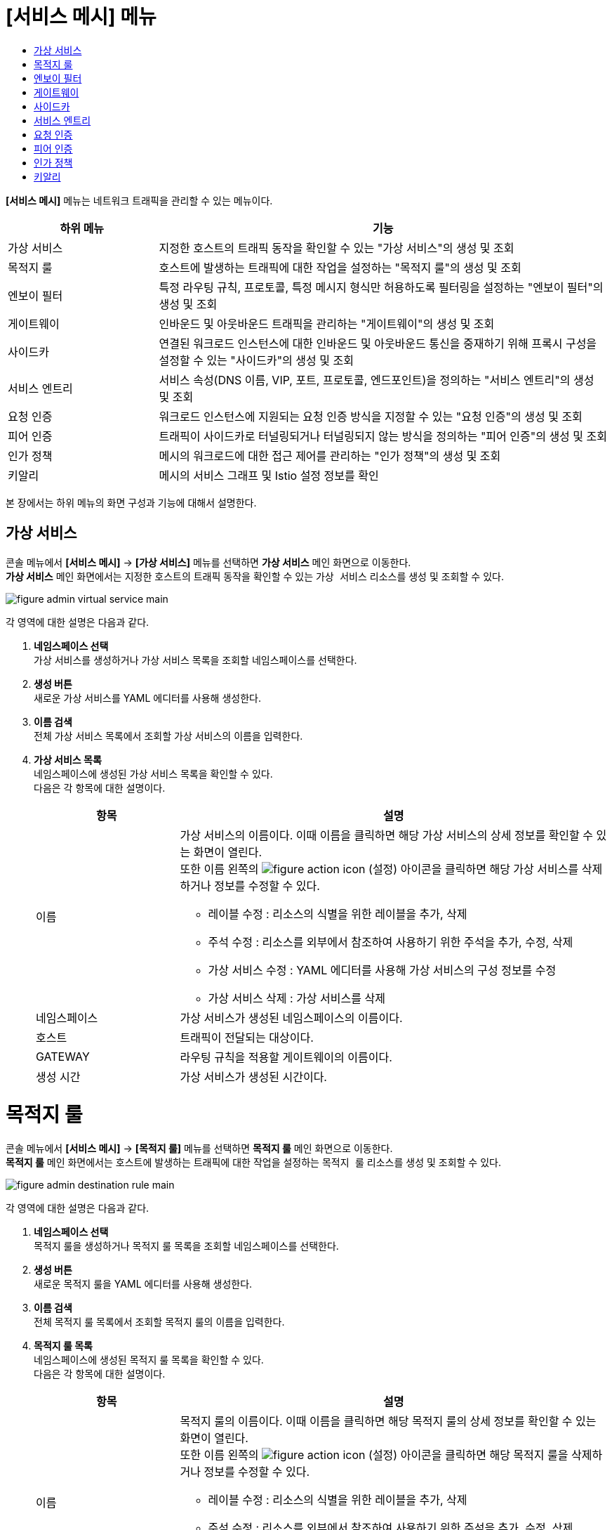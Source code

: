 = [서비스 메시] 메뉴
:toc:
:toc-title:

*[서비스 메시]* 메뉴는 네트워크 트래픽을 관리할 수 있는 메뉴이다.
[width="100%",options="header", cols="1,3"]
|====================
|하위 메뉴|기능
|가상 서비스|지정한 호스트의 트래픽 동작을 확인할 수 있는 "가상 서비스"의 생성 및 조회
|목적지 룰|호스트에 발생하는 트래픽에 대한 작업을 설정하는 "목적지 룰"의 생성 및 조회
|엔보이 필터|특정 라우팅 규칙, 프로토콜, 특정 메시지 형식만 허용하도록 필터링을 설정하는 "엔보이 필터"의 생성 및 조회
|게이트웨이|인바운드 및 아웃바운드 트래픽을 관리하는 "게이트웨이"의 생성 및 조회
|사이드카|연결된 워크로드 인스턴스에 대한 인바운드 및 아웃바운드 통신을 중재하기 위해 프록시 구성을 설정할 수 있는 "사이드카"의 생성 및 조회
|서비스 엔트리|서비스 속성(DNS 이름, VIP, 포트, 프로토콜, 엔드포인트)을 정의하는 "서비스 엔트리"의 생성 및 조회
|요청 인증|워크로드 인스턴스에 지원되는 요청 인증 방식을 지정할 수 있는 "요청 인증"의 생성 및 조회
|피어 인증|트래픽이 사이드카로 터널링되거나 터널링되지 않는 방식을 정의하는 "피어 인증"의 생성 및 조회
|인가 정책|메시의 워크로드에 대한 접근 제어를 관리하는 "인가 정책"의 생성 및 조회
|키알리|메시의 서비스 그래프 및 Istio 설정 정보를 확인
|====================

본 장에서는 하위 메뉴의 화면 구성과 기능에 대해서 설명한다.

== 가상 서비스

콘솔 메뉴에서 *[서비스 메시]* -> *[가상 서비스]* 메뉴를 선택하면 *가상 서비스* 메인 화면으로 이동한다. +
*가상 서비스* 메인 화면에서는 지정한 호스트의 트래픽 동작을 확인할 수 있는 `가상 서비스` 리소스를 생성 및 조회할 수 있다.

//[caption="그림. "] //캡션 제목 변경
[#img-virtual-service-main]
image::../images/figure_admin_virtual_service_main.png[]

각 영역에 대한 설명은 다음과 같다.

<1> *네임스페이스 선택* +
가상 서비스를 생성하거나 가상 서비스 목록을 조회할 네임스페이스를 선택한다.
<2> *생성 버튼* +
새로운 가상 서비스를 YAML 에디터를 사용해 생성한다.
<3> *이름 검색* +
전체 가상 서비스 목록에서 조회할 가상 서비스의 이름을 입력한다.
<4> *가상 서비스 목록* +
네임스페이스에 생성된 가상 서비스 목록을 확인할 수 있다. +
다음은 각 항목에 대한 설명이다.
+
[width="100%",options="header", cols="1,3a"]
|====================
|항목|설명  
|이름|가상 서비스의 이름이다. 이때 이름을 클릭하면 해당 가상 서비스의 상세 정보를 확인할 수 있는 화면이 열린다. +
또한 이름 왼쪽의 
image:../images/figure_action_icon.png[]
(설정) 아이콘을 클릭하면 해당 가상 서비스를 삭제하거나 정보를 수정할 수 있다.

* 레이블 수정 : 리소스의 식별을 위한 레이블을 추가, 삭제
* 주석 수정 : 리소스를 외부에서 참조하여 사용하기 위한 주석을 추가, 수정, 삭제
* 가상 서비스 수정 : YAML 에디터를 사용해 가상 서비스의 구성 정보를 수정
* 가상 서비스 삭제 : 가상 서비스를 삭제
|네임스페이스|가상 서비스가 생성된 네임스페이스의 이름이다.
|호스트|트래픽이 전달되는 대상이다.
|GATEWAY|라우팅 규칙을 적용할 게이트웨이의 이름이다.
|생성 시간|가상 서비스가 생성된 시간이다.
|====================

= 목적지 룰

콘솔 메뉴에서 *[서비스 메시]* -> *[목적지 룰]* 메뉴를 선택하면 *목적지 룰* 메인 화면으로 이동한다. +
*목적지 룰* 메인 화면에서는 호스트에 발생하는 트래픽에 대한 작업을 설정하는 `목적지 룰` 리소스를 생성 및 조회할 수 있다.

//[caption="그림. "] //캡션 제목 변경
[#img-destination-rule-main]
image::../images/figure_admin_destination_rule_main.png[]

각 영역에 대한 설명은 다음과 같다.

<1> *네임스페이스 선택* +
목적지 룰을 생성하거나 목적지 룰 목록을 조회할 네임스페이스를 선택한다.
<2> *생성 버튼* +
새로운 목적지 룰을 YAML 에디터를 사용해 생성한다.
<3> *이름 검색* +
전체 목적지 룰 목록에서 조회할 목적지 룰의 이름을 입력한다.
<4> *목적지 룰 목록* +
네임스페이스에 생성된 목적지 룰 목록을 확인할 수 있다. +
다음은 각 항목에 대한 설명이다.
+
[width="100%",options="header", cols="1,3a"]
|====================
|항목|설명  
|이름|목적지 룰의 이름이다. 이때 이름을 클릭하면 해당 목적지 룰의 상세 정보를 확인할 수 있는 화면이 열린다. +
또한 이름 왼쪽의 
image:../images/figure_action_icon.png[]
(설정) 아이콘을 클릭하면 해당 목적지 룰을 삭제하거나 정보를 수정할 수 있다.

* 레이블 수정 : 리소스의 식별을 위한 레이블을 추가, 삭제
* 주석 수정 : 리소스를 외부에서 참조하여 사용하기 위한 주석을 추가, 수정, 삭제
* 목적지 룰 수정 : YAML 에디터를 사용해 목적지 룰의 구성 정보를 수정
* 목적지 룰 삭제 : 목적지 룰을 삭제
|네임스페이스|목적지 룰이 생성된 네임스페이스의 이름이다.
|호스트|트래픽 정책이 적용될 대상이다.
|생성 시간|목적지 룰이 생성된 시간이다.
|====================

= 엔보이 필터

콘솔 메뉴에서 *[서비스 메시]* -> *[엔보이 필터]* 메뉴를 선택하면 *엔보이 필터* 메인 화면으로 이동한다. +
*엔보이 필터* 메인 화면에서는 트래픽에 대한 라우팅 규칙을 정의하는 `엔포이 필터` 리소스를 생성 및 조회할 수 있다.

//[caption="그림. "] //캡션 제목 변경
[#img-envoy-filter-main]
image::../images/figure_admin_envoy_filter_main.png[]

각 영역에 대한 설명은 다음과 같다.

<1> *네임스페이스 선택* +
엔보이 필터를 생성하거나 엔보이 필터 목록을 조회할 네임스페이스를 선택한다.
<2> *생성 버튼* +
새로운 엔보이 필터를 YAML 에디터를 사용해 생성한다.
<3> *이름 검색* +
전체 엔보이 필터 목록에서 조회할 엔보이 필터의 이름을 입력한다.
<4> *엔보이 필터 목록* +
네임스페이스에 생성된 엔보이 필터 목록을 확인할 수 있다. +
다음은 각 항목에 대한 설명이다.
+
[width="100%",options="header", cols="1,3a"]
|====================
|항목|설명  
|이름|엔보이 필터의 이름이다. 이때 이름을 클릭하면 해당 엔보이 필터의 상세 정보를 확인할 수 있는 화면이 열린다. +
또한 이름 왼쪽의 
image:../images/figure_action_icon.png[]
(설정) 아이콘을 클릭하면 해당 엔보이 필터를 삭제하거나 정보를 수정할 수 있다.

* 레이블 수정 : 리소스의 식별을 위한 레이블을 추가, 삭제
* 주석 수정 : 리소스를 외부에서 참조하여 사용하기 위한 주석을 추가, 수정, 삭제
* 엔보이 필터 수정 : YAML 에디터를 사용해 엔보이 필터의 구성 정보를 수정
* 엔보이 필터 삭제 : 엔보이 필터를 삭제
|네임스페이스|엔보이 필터가 생성된 네임스페이스의 이름이다.
|생성 시간|엔보이 필터가 생성된 시간이다.
|====================

= 게이트웨이

콘솔 메뉴에서 *[서비스 메시]* -> *[게이트웨이]* 메뉴를 선택하면 *게이트웨이* 메인 화면으로 이동한다. +
*게이트웨이* 메인 화면에서는 인바운드 및 아웃바운드 트래픽을 관리하는 `게이트웨이` 리소스를 생성 및 조회할 수 있다.

//[caption="그림. "] //캡션 제목 변경
[#img-gateway-main]
image::../images/figure_admin_gateway_main.png[]

각 영역에 대한 설명은 다음과 같다.

<1> *네임스페이스 선택* +
게이트웨이를 생성하거나 게이트웨이 목록을 조회할 네임스페이스를 선택한다.
<2> *생성 버튼* +
새로운 게이트웨이를 YAML 에디터를 사용해 생성한다.
<3> *이름 검색* +
전체 게이트웨이 목록에서 조회할 게이트웨이의 이름을 입력한다.
<4> *게이트웨이 목록* +
네임스페이스에 생성된 게이트웨이 목록을 확인할 수 있다. +
다음은 각 항목에 대한 설명이다.
+
[width="100%",options="header", cols="1,3a"]
|====================
|항목|설명  
|이름|게이트웨이의 이름이다. 이때 이름을 클릭하면 해당 게이트웨이의 상세 정보를 확인할 수 있는 화면이 열린다. +
또한 이름 왼쪽의 
image:../images/figure_action_icon.png[]
(설정) 아이콘을 클릭하면 해당 게이트웨이를 삭제하거나 정보를 수정할 수 있다.

* 레이블 수정 : 리소스의 식별을 위한 레이블을 추가, 삭제
* 주석 수정 : 리소스를 외부에서 참조하여 사용하기 위한 주석을 추가, 수정, 삭제
* 게이트웨이 수정 : YAML 에디터를 사용해 게이트웨이의 구성 정보를 수정
* 게이트웨이 삭제 : 게이트웨이를 삭제
|네임스페이스|게이트웨이가 생성된 네임스페이스의 이름이다.
|생성 시간|게이트웨이가 생성된 시간이다.
|====================

= 사이드카

콘솔 메뉴에서 *[서비스 메시]* -> *[사이드카]* 메뉴를 선택하면 *사이드카* 메인 화면으로 이동한다. +
*사이드카* 메인 화면에서는 연결된 워크로드 인스턴스에 대한 인바운드 및 아웃바운드 통신을 중재하기 위해 프록시 구성을 설정할 수 있는 `사이드카` 리소스를 생성 및 조회할 수 있다.

//[caption="그림. "] //캡션 제목 변경
[#img-sidecar-main]
image::../images/figure_admin_sidecar_main.png[]

각 영역에 대한 설명은 다음과 같다.

<1> *네임스페이스 선택* +
사이드카를 생성하거나 사이드카 목록을 조회할 네임스페이스를 선택한다.
<2> *생성 버튼* +
새로운 사이드카를 YAML 에디터를 사용해 생성한다.
<3> *이름 검색* +
전체 사이드카 목록에서 조회할 사이드카의 이름을 입력한다.
<4> *사이드카 목록* +
네임스페이스에 생성된 사이드카 목록을 확인할 수 있다. +
다음은 각 항목에 대한 설명이다.
+
[width="100%",options="header", cols="1,3a"]
|====================
|항목|설명  
|이름|사이드카의 이름이다. 이때 이름을 클릭하면 해당 사이드카의 상세 정보를 확인할 수 있는 화면이 열린다. +
또한 이름 왼쪽의 
image:../images/figure_action_icon.png[]
(설정) 아이콘을 클릭하면 해당 사이드카를 삭제하거나 정보를 수정할 수 있다.

* 레이블 수정 : 리소스의 식별을 위한 레이블을 추가, 삭제
* 주석 수정 : 리소스를 외부에서 참조하여 사용하기 위한 주석을 추가, 수정, 삭제
* 사이드카 수정 : YAML 에디터를 사용해 사이드카의 구성 정보를 수정
* 사이드카 삭제 : 사이드카를 삭제
|네임스페이스|사이드카가 생성된 네임스페이스의 이름이다.
|생성 시간|사이드카가 생성된 시간이다.
|====================

= 서비스 엔트리

콘솔 메뉴에서 *[서비스 메시]* -> *[서비스 엔트리]* 메뉴를 선택하면 *서비스 엔트리* 메인 화면으로 이동한다. +
*서비스 엔트리* 메인 화면에서는 서비스 속성(DNS 이름, VIP, 포트, 프로토콜, 엔드포인트)을 정의하는 `서비스 엔트리` 리소스를 생성 및 조회할 수 있다.

//[caption="그림. "] //캡션 제목 변경
[#img-service-entry-main]
image::../images/figure_admin_service_entry_main.png[]

각 영역에 대한 설명은 다음과 같다.

<1> *네임스페이스 선택* +
서비스 엔트리를 생성하거나 서비스 엔트리 목록을 조회할 네임스페이스를 선택한다.
<2> *생성 버튼* +
새로운 서비스 엔트리를 YAML 에디터를 사용해 생성한다.
<3> *이름 검색* +
전체 서비스 엔트리 목록에서 조회할 서비스 엔트리의 이름을 입력한다.
<4> *서비스 엔트리 목록* +
네임스페이스에 생성된 서비스 엔트리 목록을 확인할 수 있다. +
다음은 각 항목에 대한 설명이다.
+
[width="100%",options="header", cols="1,3a"]
|====================
|항목|설명  
|이름|서비스 엔트리의 이름이다. 이때 이름을 클릭하면 해당 서비스 엔트리의 상세 정보를 확인할 수 있는 화면이 열린다. +
또한 이름 왼쪽의 
image:../images/figure_action_icon.png[]
(설정) 아이콘을 클릭하면 해당 서비스 엔트리를 삭제하거나 정보를 수정할 수 있다.

* 레이블 수정 : 리소스의 식별을 위한 레이블을 추가, 삭제
* 주석 수정 : 리소스를 외부에서 참조하여 사용하기 위한 주석을 추가, 수정, 삭제
* 서비스 엔트리 수정 : YAML 에디터를 사용해 서비스 엔트리의 구성 정보를 수정
* 서비스 엔트리 삭제 : 서비스 엔트리를 삭제
|네임스페이스|서비스 엔트리가 생성된 네임스페이스의 이름이다.
|생성 시간|서비스 엔트리가 생성된 시간이다.
|====================

= 요청 인증

콘솔 메뉴에서 *[서비스 메시]* -> *[요청 인증]* 메뉴를 선택하면 *요청 인증* 메인 화면으로 이동한다. +
*요청 인증* 메인 화면에서는 워크로드 인스턴스에 지원되는 요청 인증 방식을 지정할 수 있는 `요청 인증` 리소스를 생성 및 조회할 수 있다.

//[caption="그림. "] //캡션 제목 변경
[#img-request-auth-main]
image::../images/figure_admin_request_auth_main.png[]

각 영역에 대한 설명은 다음과 같다.

<1> *네임스페이스 선택* +
요청 인증을 생성하거나 요청 인증 목록을 조회할 네임스페이스를 선택한다.
<2> *생성 버튼* +
새로운 요청 인증을 YAML 에디터를 사용해 생성한다.
<3> *이름 검색* +
전체 요청 인증 목록에서 조회할 요청 인증의 이름을 입력한다.
<4> *요청 인증 목록* +
네임스페이스에 생성된 요청 인증 목록을 확인할 수 있다. +
다음은 각 항목에 대한 설명이다.
+
[width="100%",options="header", cols="1,3a"]
|====================
|항목|설명  
|이름|요청 인증의 이름이다. 이때 이름을 클릭하면 해당 요청 인증의 상세 정보를 확인할 수 있는 화면이 열린다. +
또한 이름 왼쪽의 
image:../images/figure_action_icon.png[]
(설정) 아이콘을 클릭하면 해당 요청 인증을 삭제하거나 정보를 수정할 수 있다.

* 레이블 수정 : 리소스의 식별을 위한 레이블을 추가, 삭제
* 주석 수정 : 리소스를 외부에서 참조하여 사용하기 위한 주석을 추가, 수정, 삭제
* 요청 인증 수정 : YAML 에디터를 사용해 요청 인증의 구성 정보를 수정
* 요청 인증 삭제 : 요청 인증을 삭제
|네임스페이스|요청 인증이 생성된 네임스페이스의 이름이다.
|생성 시간|요청 인증이 생성된 시간이다.
|====================

= 피어 인증

콘솔 메뉴에서 *[서비스 메시]* -> *[피어 인증]* 메뉴를 선택하면 *피어 인증* 메인 화면으로 이동한다. +
*피어 인증* 메인 화면에서는 트래픽이 사이드카로 터널링되거나 터널링되지 않는 방식을 정의하는 `피어 인증` 리소스를 생성 및 조회할 수 있다.

//[caption="그림. "] //캡션 제목 변경
[#img-peer-auth-main]
image::../images/figure_admin_peer_auth_main.png[]

각 영역에 대한 설명은 다음과 같다.

<1> *네임스페이스 선택* +
피어 인증을 생성하거나 피어 인증 목록을 조회할 네임스페이스를 선택한다.
<2> *생성 버튼* +
새로운 피어 인증을 YAML 에디터를 사용해 생성한다.
<3> *이름 검색* +
전체 피어 인증 목록에서 조회할 피어 인증의 이름을 입력한다.
<4> *요청 인증 목록* +
네임스페이스에 생성된 피어 인증 목록을 확인할 수 있다. +
다음은 각 항목에 대한 설명이다.
+
[width="100%",options="header", cols="1,3a"]
|====================
|항목|설명  
|이름|피어 인증의 이름이다. 이때 이름을 클릭하면 해당 피어 인증의 상세 정보를 확인할 수 있는 화면이 열린다. +
또한 이름 왼쪽의 
image:../images/figure_action_icon.png[]
(설정) 아이콘을 클릭하면 해당 피어 인증을 삭제하거나 정보를 수정할 수 있다.

* 레이블 수정 : 리소스의 식별을 위한 레이블을 추가, 삭제
* 주석 수정 : 리소스를 외부에서 참조하여 사용하기 위한 주석을 추가, 수정, 삭제
* 피어 인증 수정 : YAML 에디터를 사용해 피어 인증의 구성 정보를 수정
* 피어 인증 삭제 : 피어 인증을 삭제
|네임스페이스|피어 인증이 생성된 네임스페이스의 이름이다.
|생성 시간|피어 인증이 생성된 시간이다.
|====================

= 인가 정책

콘솔 메뉴에서 *[서비스 메시]* -> *[인가 정책]* 메뉴를 선택하면 *인가 정책* 메인 화면으로 이동한다. +
*인가 정책* 메인 화면에서는 메시의 워크로드에 대한 접근 제어를 관리하는 `인가 정책` 리소스를 생성 및 조회할 수 있다.

//[caption="그림. "] //캡션 제목 변경
[#img-auth-policy-main]
image::../images/figure_admin_auth_policy_main.png[]

각 영역에 대한 설명은 다음과 같다.

<1> *네임스페이스 선택* +
인가 정책을 생성하거나 인가 정책 목록을 조회할 네임스페이스를 선택한다.
<2> *생성 버튼* +
새로운 인가 정책을 YAML 에디터를 사용해 생성한다.
<3> *이름 검색* +
전체 인가 정책 목록에서 조회할 인가 정책의 이름을 입력한다.
<4> *인가 정책 목록* +
네임스페이스에 생성된 인가 정책 목록을 확인할 수 있다. +
다음은 각 항목에 대한 설명이다.
+
[width="100%",options="header", cols="1,3a"]
|====================
|항목|설명  
|이름|인가 정책의 이름이다. 이때 이름을 클릭하면 해당 인가 정책의 상세 정보를 확인할 수 있는 화면이 열린다. +
또한 이름 왼쪽의 
image:../images/figure_action_icon.png[]
(설정) 아이콘을 클릭하면 해당 인가 정책을 삭제하거나 정보를 수정할 수 있다.

* 레이블 수정 : 리소스의 식별을 위한 레이블을 추가, 삭제
* 주석 수정 : 리소스를 외부에서 참조하여 사용하기 위한 주석을 추가, 수정, 삭제
* 인가 정책 수정 : YAML 에디터를 사용해 인가 정책의 구성 정보를 수정
* 인가 정책 삭제 : 인가 정책을 삭제
|네임스페이스|인가 정책이 생성된 네임스페이스의 이름이다.
|생성 시간|인가 정책이 생성된 시간이다.
|====================

= 키알리

콘솔 메뉴에서 *[서비스 메시]* -> *[키알리]* 메뉴를 선택하면 *키알리* 메인 화면으로 이동한다. +
*키알리* 메인 화면에서는 메시의 서비스 그래프 및 Istio 설정 정보를 확인할 수 있다. 키알리 툴의 사용 방법에 대한 자세한 설명은 link:https://kiali.io/documentation/latest/features/[키알리 설명서]를 참고한다.

//[caption="그림. "] //캡션 제목 변경
[#img-kiali-main]
image::../images/figure_admin_kiali_main.png[]

키알리에서 제공하는 주요 메뉴에 대한 설명은 다음과 같다.

* *Overview* +
네임스페이스 목록 조회
* *Graph* +
istio-proxy가 추가된 컨테이너의 트래픽 이동 그래프 조회
* *Applications* +
네임스페이스 내 istio-proxy가 추가된 애플리케이션 목록 조회
* *Workloads* +
애플리케이션의 워크로드 조회
* *Services* +
애플리케이션의 서비스 조회
* *Istio Config* +
Istio의 구성 정보(가상 서비스, 목적지 룰, 엔보이 필터, 게이트웨이, 사이드카, 서비스 엔트리, 요청 인증, 피어 인증, 인가 정책) 조회